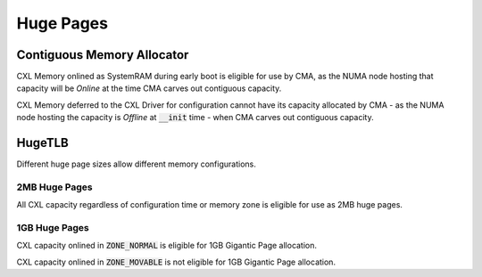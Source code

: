 .. SPDX-License-Identifier: GPL-2.0

==========
Huge Pages
==========

Contiguous Memory Allocator
===========================
CXL Memory onlined as SystemRAM during early boot is eligible for use by CMA,
as the NUMA node hosting that capacity will be `Online` at the time CMA
carves out contiguous capacity.

CXL Memory deferred to the CXL Driver for configuration cannot have its
capacity allocated by CMA - as the NUMA node hosting the capacity is `Offline`
at :code:`__init` time - when CMA carves out contiguous capacity.

HugeTLB
=======
Different huge page sizes allow different memory configurations.

2MB Huge Pages
--------------
All CXL capacity regardless of configuration time or memory zone is eligible
for use as 2MB huge pages.

1GB Huge Pages
--------------
CXL capacity onlined in :code:`ZONE_NORMAL` is eligible for 1GB Gigantic Page
allocation.

CXL capacity onlined in :code:`ZONE_MOVABLE` is not eligible for 1GB Gigantic
Page allocation.

